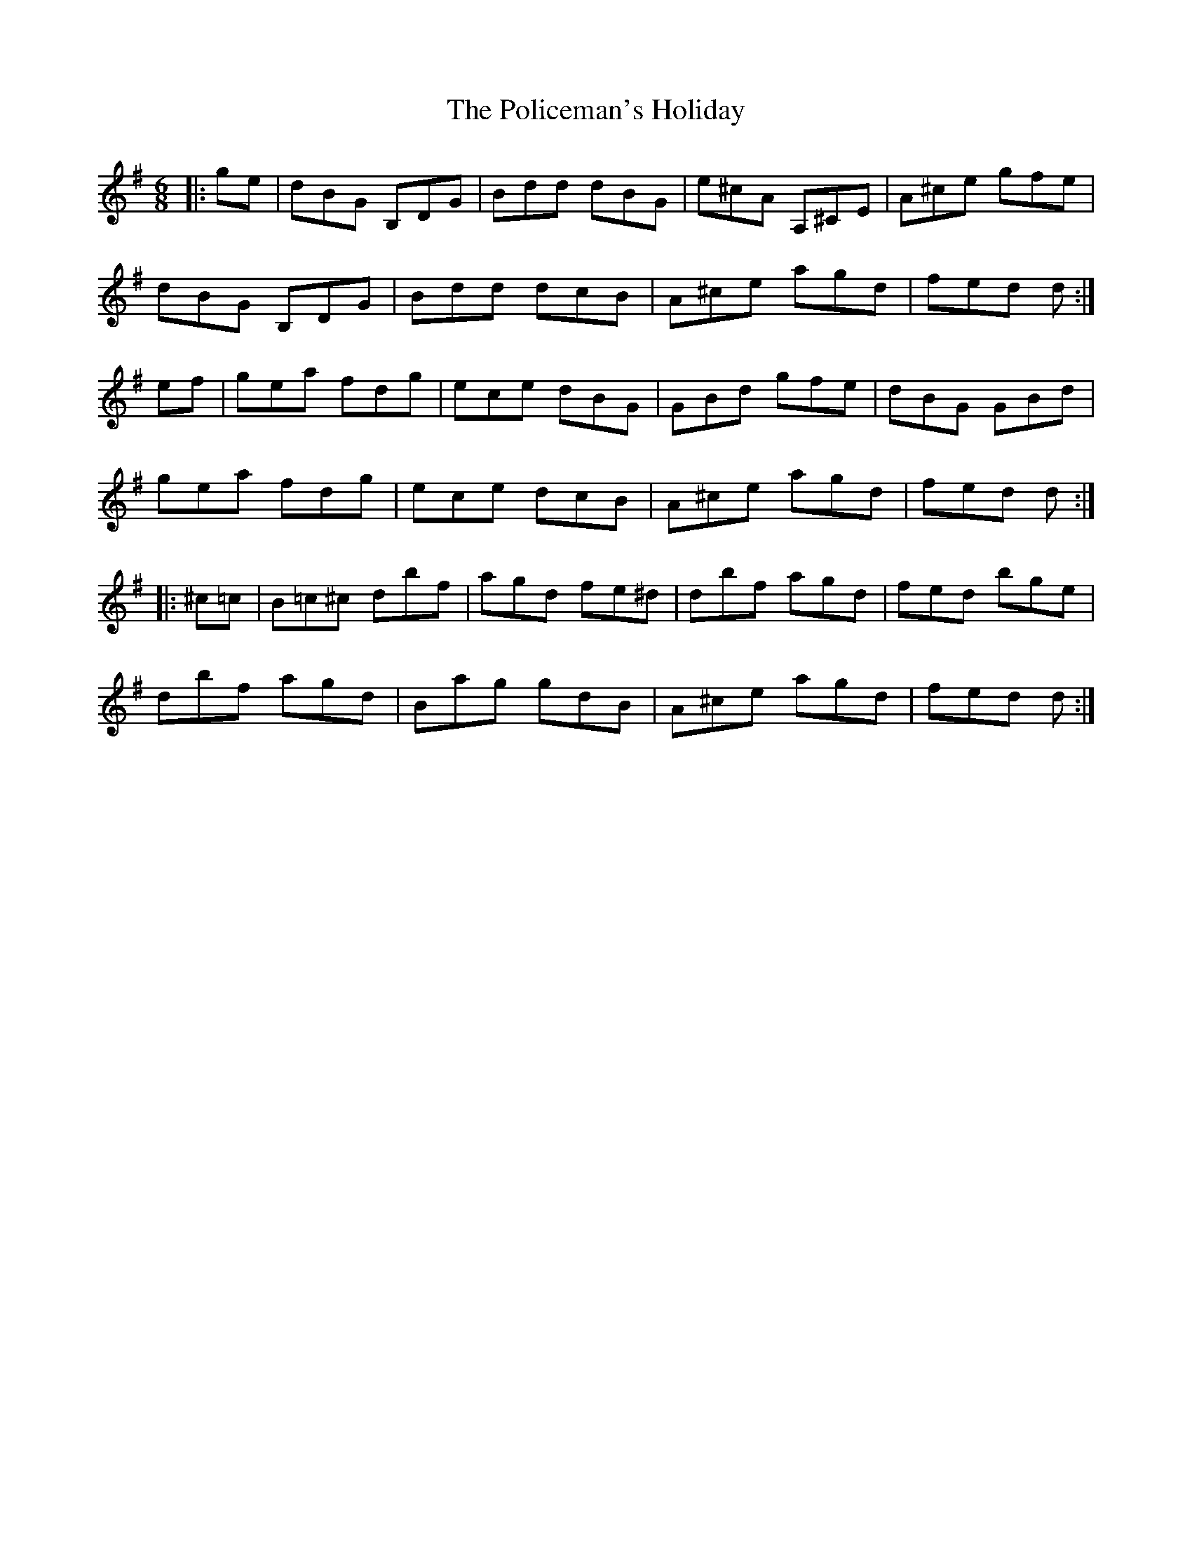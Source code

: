 X: 32690
T: Policeman's Holiday, The
R: jig
M: 6/8
K: Gmajor
|:ge|dBG B,DG|Bdd dBG|e^cA A,^CE|A^ce gfe|
dBG B,DG|Bdd dcB|A^ce agd|fed d:|
ef|gea fdg|ece dBG|GBd gfe|dBG GBd|
gea fdg|ece dcB|A^ce agd|fed d:|
|:^c=c|B=c^c dbf|agd fe^d|dbf agd|fed bge|
dbf agd|Bag gdB|A^ce agd|fed d:|

